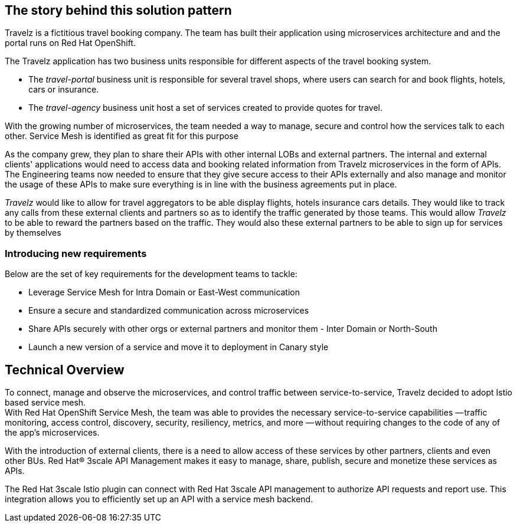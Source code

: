 == The story behind this solution pattern

Travelz is a fictitious travel booking company. The team has built their application using microservices architecture and and the portal runs on Red Hat OpenShift. 

The Travelz application has two business units responsible for different aspects of the travel booking system. 

* The _travel-portal_  business unit is responsible for several travel shops, where users can search for and book flights, hotels, cars or insurance.
* The _travel-agency_  business unit host a set of services created to provide quotes for travel.

With the growing number of microservices, the team needed a way to manage, secure and control how the services talk to each other. Service Mesh is identified as great fit for this purpose

As the company grew, they plan to share their APIs with other internal LOBs and external partners. The internal and external clients' applications would need to access data and booking related information from Travelz microservices in the form of APIs. The Engineering teams now needed to ensure that they give secure access to their APIs externally and also manage and monitor the usage of these APIs to make sure everything is in line with the business agreements put in place.

_Travelz_ would like to allow for travel aggregators to be able display flights, hotels insurance cars details. They would like to track any calls from these external clients and partners so as to identify the traffic generated by those teams. This would allow _Travelz_ to be able to reward the partners based on the traffic. They would also these external partners to be able to sign up for services by themselves 

=== Introducing new requirements
Below are the set of key requirements for the development teams to tackle:

* Leverage Service Mesh for Intra Domain or East-West communication
* Ensure a secure and standardized communication across microservices
* Share APIs securely with other orgs or external partners and monitor them - Inter Domain or North-South
* Launch a new version of a service and move it to deployment in Canary style


== Technical Overview

To connect, manage and observe the microservices,  and control traffic between service-to-service, Travelz decided to adopt Istio based service mesh. +
With  Red Hat OpenShift Service Mesh, the team was able to provides the necessary service-to-service capabilities — traffic monitoring, access control, discovery, security, resiliency, metrics, and more — without requiring changes to the code of any of the app's microservices.

With the introduction of external clients, there is a need to allow access of these services by other partners, clients and even other BUs. 
Red Hat® 3scale API Management makes it easy to manage, share, publish, secure and monetize these services as APIs.

The Red Hat 3scale Istio plugin can connect with Red Hat 3scale API management to authorize API requests and report use. This integration allows you to efficiently set up an API with a service mesh backend.